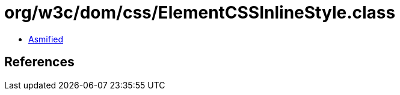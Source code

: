 = org/w3c/dom/css/ElementCSSInlineStyle.class

 - link:ElementCSSInlineStyle-asmified.java[Asmified]

== References

